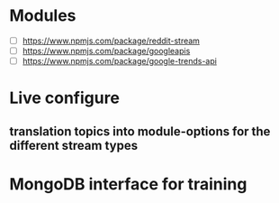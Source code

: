 * Modules
  - [ ] https://www.npmjs.com/package/reddit-stream
  - [ ] https://www.npmjs.com/package/googleapis
  - [ ] https://www.npmjs.com/package/google-trends-api
* Live configure
** translation topics into module-options for the different stream types

* MongoDB interface for training




